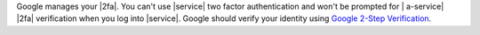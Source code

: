 Google manages your |2fa|. You can't use |service| two factor
authentication and won't be prompted for | a-service| |2fa| verification
when you log into |service|. Google should verify your identity using
`Google 2-Step Verification <https://www.google.com/landing/2step/>`__.
